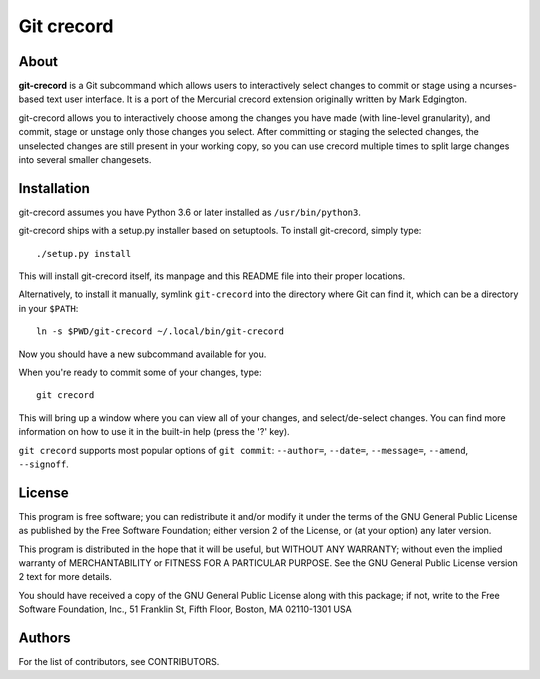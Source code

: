 ===========
Git crecord
===========

About
-----

**git-crecord** is a Git subcommand which allows users to interactively
select changes to commit or stage using a ncurses-based text user interface.
It is a port of the Mercurial crecord extension originally written by
Mark Edgington.

.. image:: screenshot.png
    :alt: Screenshot of git-crecord in action

git-crecord allows you to interactively choose among the changes you have made
(with line-level granularity), and commit, stage or unstage only those changes
you select.
After committing or staging the selected changes, the unselected changes are
still present in your working copy, so you can use crecord multiple times to
split large changes into several smaller changesets.

Installation
------------

git-crecord assumes you have Python 3.6 or later installed as ``/usr/bin/python3``.

git-crecord ships with a setup.py installer based on setuptools.
To install git-crecord, simply type::

    ./setup.py install

This will install git-crecord itself, its manpage and this README file into
their proper locations.

Alternatively, to install it manually, symlink ``git-crecord`` into
the directory where Git can find it, which can be a directory in
your ``$PATH``::

    ln -s $PWD/git-crecord ~/.local/bin/git-crecord

Now you should have a new subcommand available for you.

When you're ready to commit some of your changes, type::

    git crecord

This will bring up a window where you can view all of your changes, and
select/de-select changes.
You can find more information on how to use it in the built-in help
(press the '?' key).

``git crecord`` supports most popular options of ``git commit``: ``--author=``,
``--date=``, ``--message=``, ``--amend``, ``--signoff``.

License
-------

This program is free software; you can redistribute it
and/or modify it under the terms of the GNU General Public
License as published by the Free Software Foundation; either
version 2 of the License, or (at your option) any later
version.

This program is distributed in the hope that it will be
useful, but WITHOUT ANY WARRANTY; without even the implied
warranty of MERCHANTABILITY or FITNESS FOR A PARTICULAR
PURPOSE.  See the GNU General Public License version 2
text for more details.

You should have received a copy of the GNU General Public
License along with this package; if not, write to the Free
Software Foundation, Inc., 51 Franklin St, Fifth Floor,
Boston, MA  02110-1301 USA

Authors
-------

For the list of contributors, see CONTRIBUTORS.
